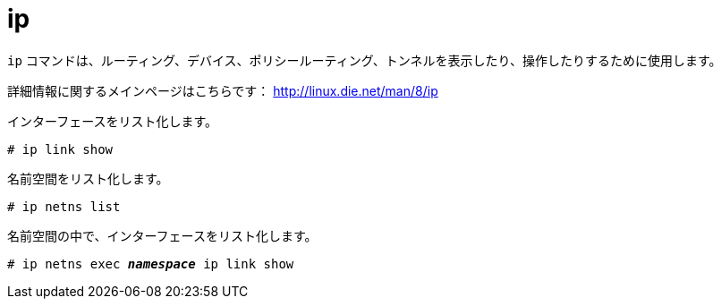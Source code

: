 [[ip]]
= ip

`ip` コマンドは、ルーティング、デバイス、ポリシールーティング、トンネルを表示したり、操作したりするために使用します。

詳細情報に関するメインページはこちらです： http://linux.die.net/man/8/ip

インターフェースをリスト化します。

[source]
----
# ip link show
----

名前空間をリスト化します。

[source]
----
# ip netns list
----

名前空間の中で、インターフェースをリスト化します。

[literal,subs="quotes"]
----
# ip netns exec __**namespace**__ ip link show
----
